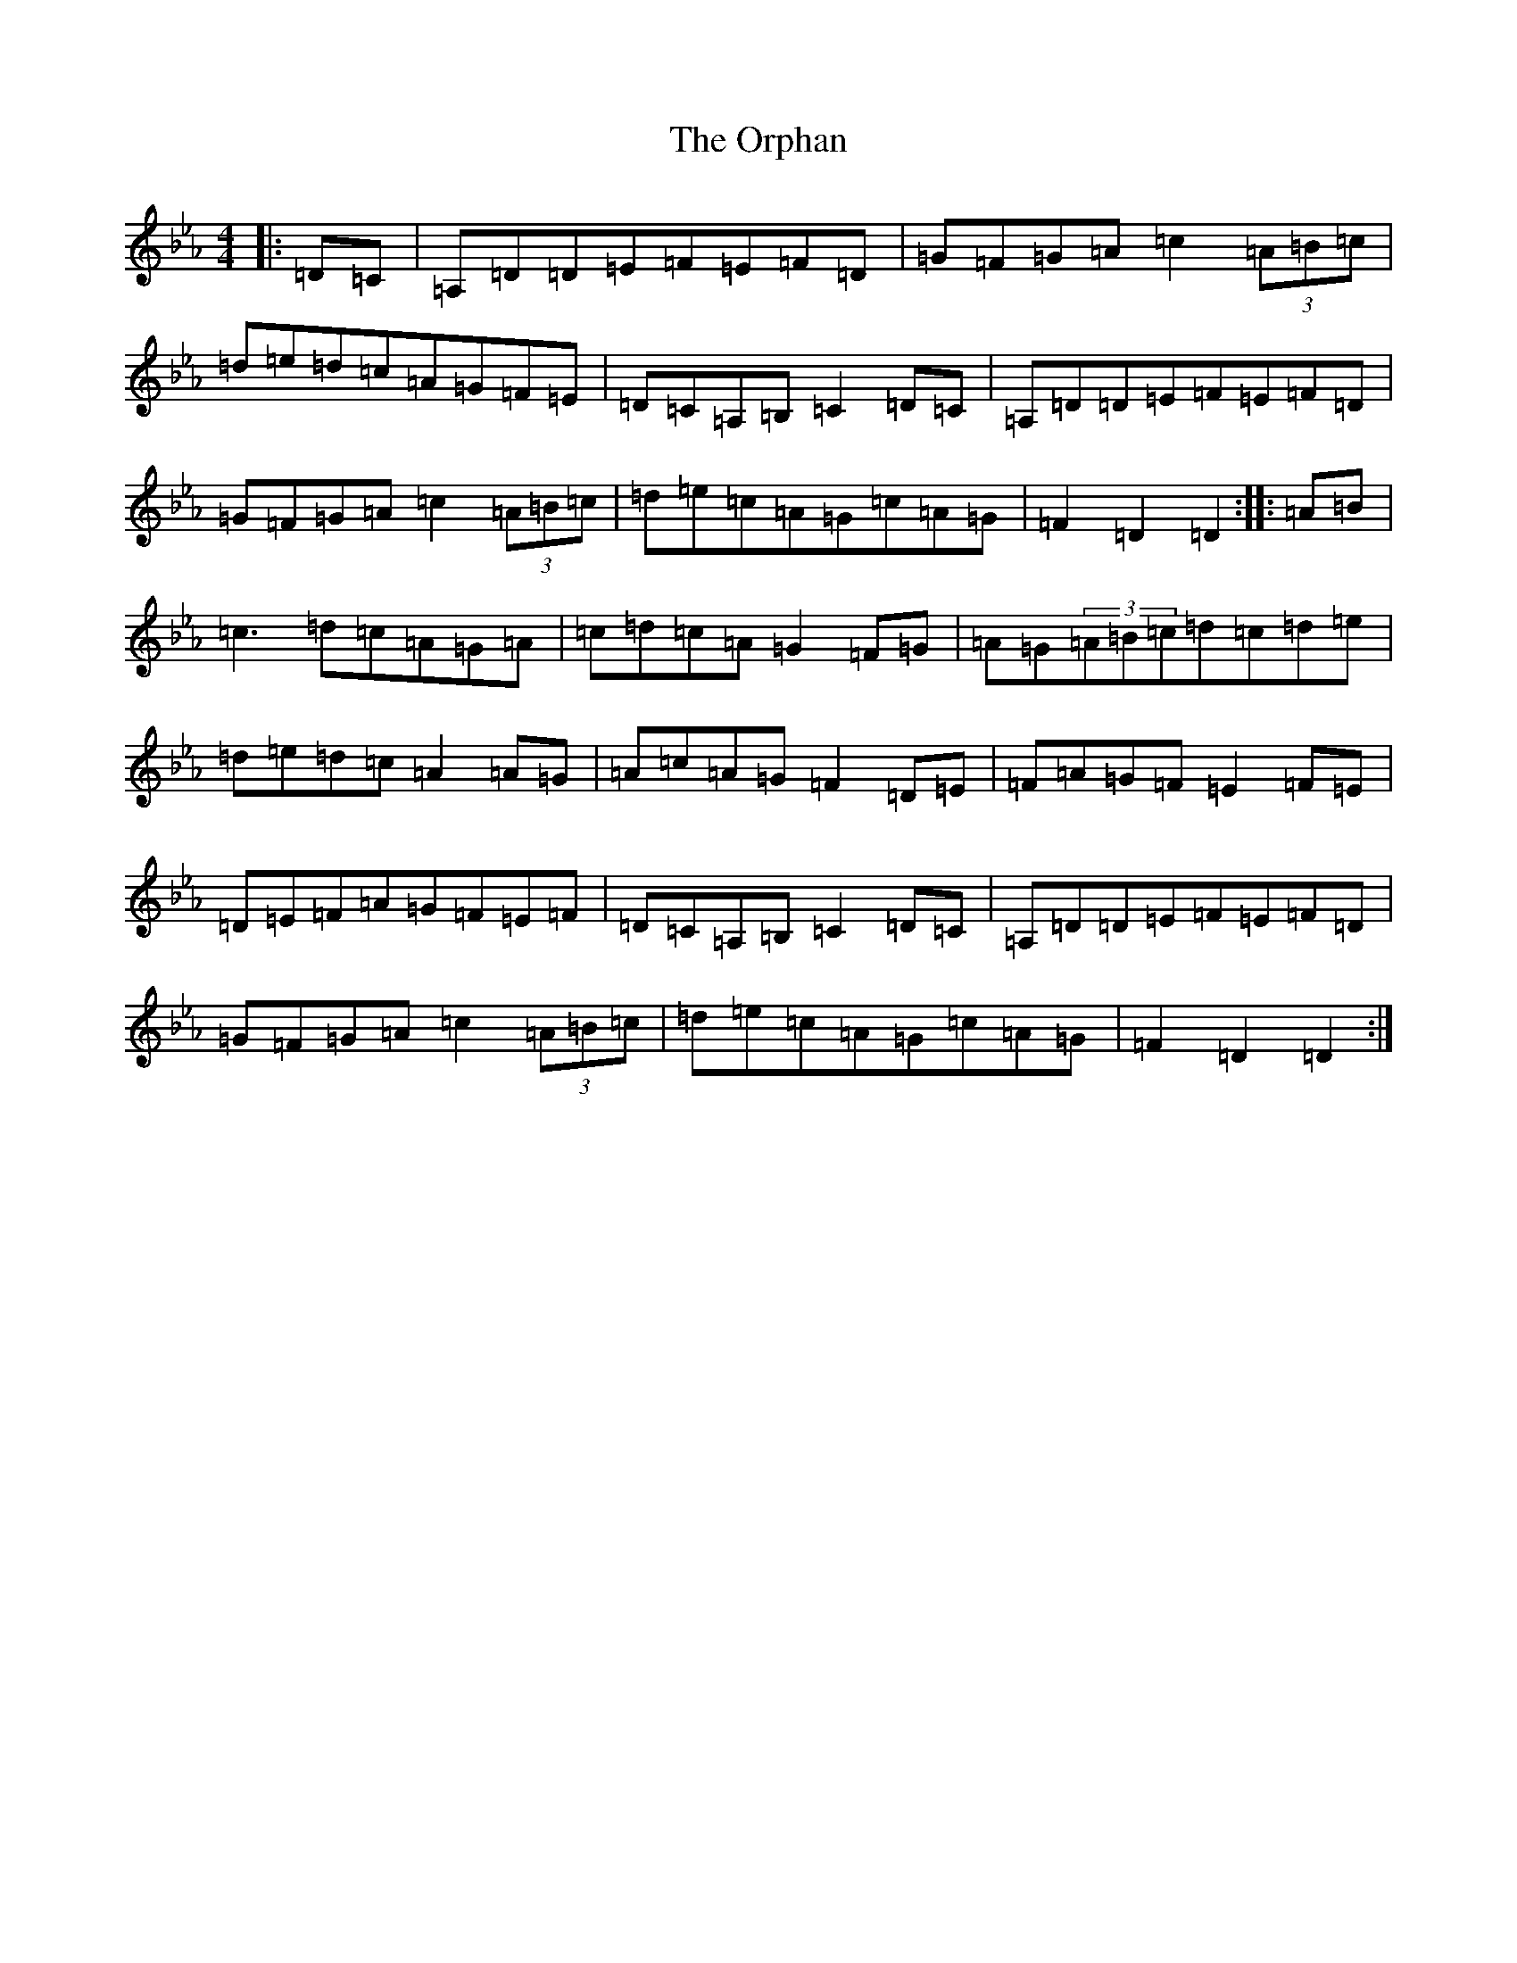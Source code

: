 X: 10627
T: Orphan, The
S: https://thesession.org/tunes/217#setting26005
Z: E minor
R: jig
M:4/4
L:1/8
K: C minor
|:=D=C|=A,=D=D=E=F=E=F=D|=G=F=G=A=c2(3=A=B=c|=d=e=d=c=A=G=F=E|=D=C=A,=B,=C2=D=C|=A,=D=D=E=F=E=F=D|=G=F=G=A=c2(3=A=B=c|=d=e=c=A=G=c=A=G|=F2=D2=D2:||:=A=B|=c3=d=c=A=G=A|=c=d=c=A=G2=F=G|=A=G(3=A=B=c=d=c=d=e|=d=e=d=c=A2=A=G|=A=c=A=G=F2=D=E|=F=A=G=F=E2=F=E|=D=E=F=A=G=F=E=F|=D=C=A,=B,=C2=D=C|=A,=D=D=E=F=E=F=D|=G=F=G=A=c2(3=A=B=c|=d=e=c=A=G=c=A=G|=F2=D2=D2:|